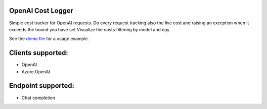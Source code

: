 OpenAI Cost Logger
===============

Simple cost tracker for OpenAI requests.
Do every request tracking also the live cost and raising an exception when it exceeds the bound you have set.\
Visualize the costs filtering by model and day.

See the `demo file <https://github.com/drudilorenzo/track-openai-cost/blob/master/demo.ipynb>`_ for a usage example.

Clients supported:
===============

- OpenAI
- Azure OpenAI

Endpoint supported:
===============
- Chat completion
